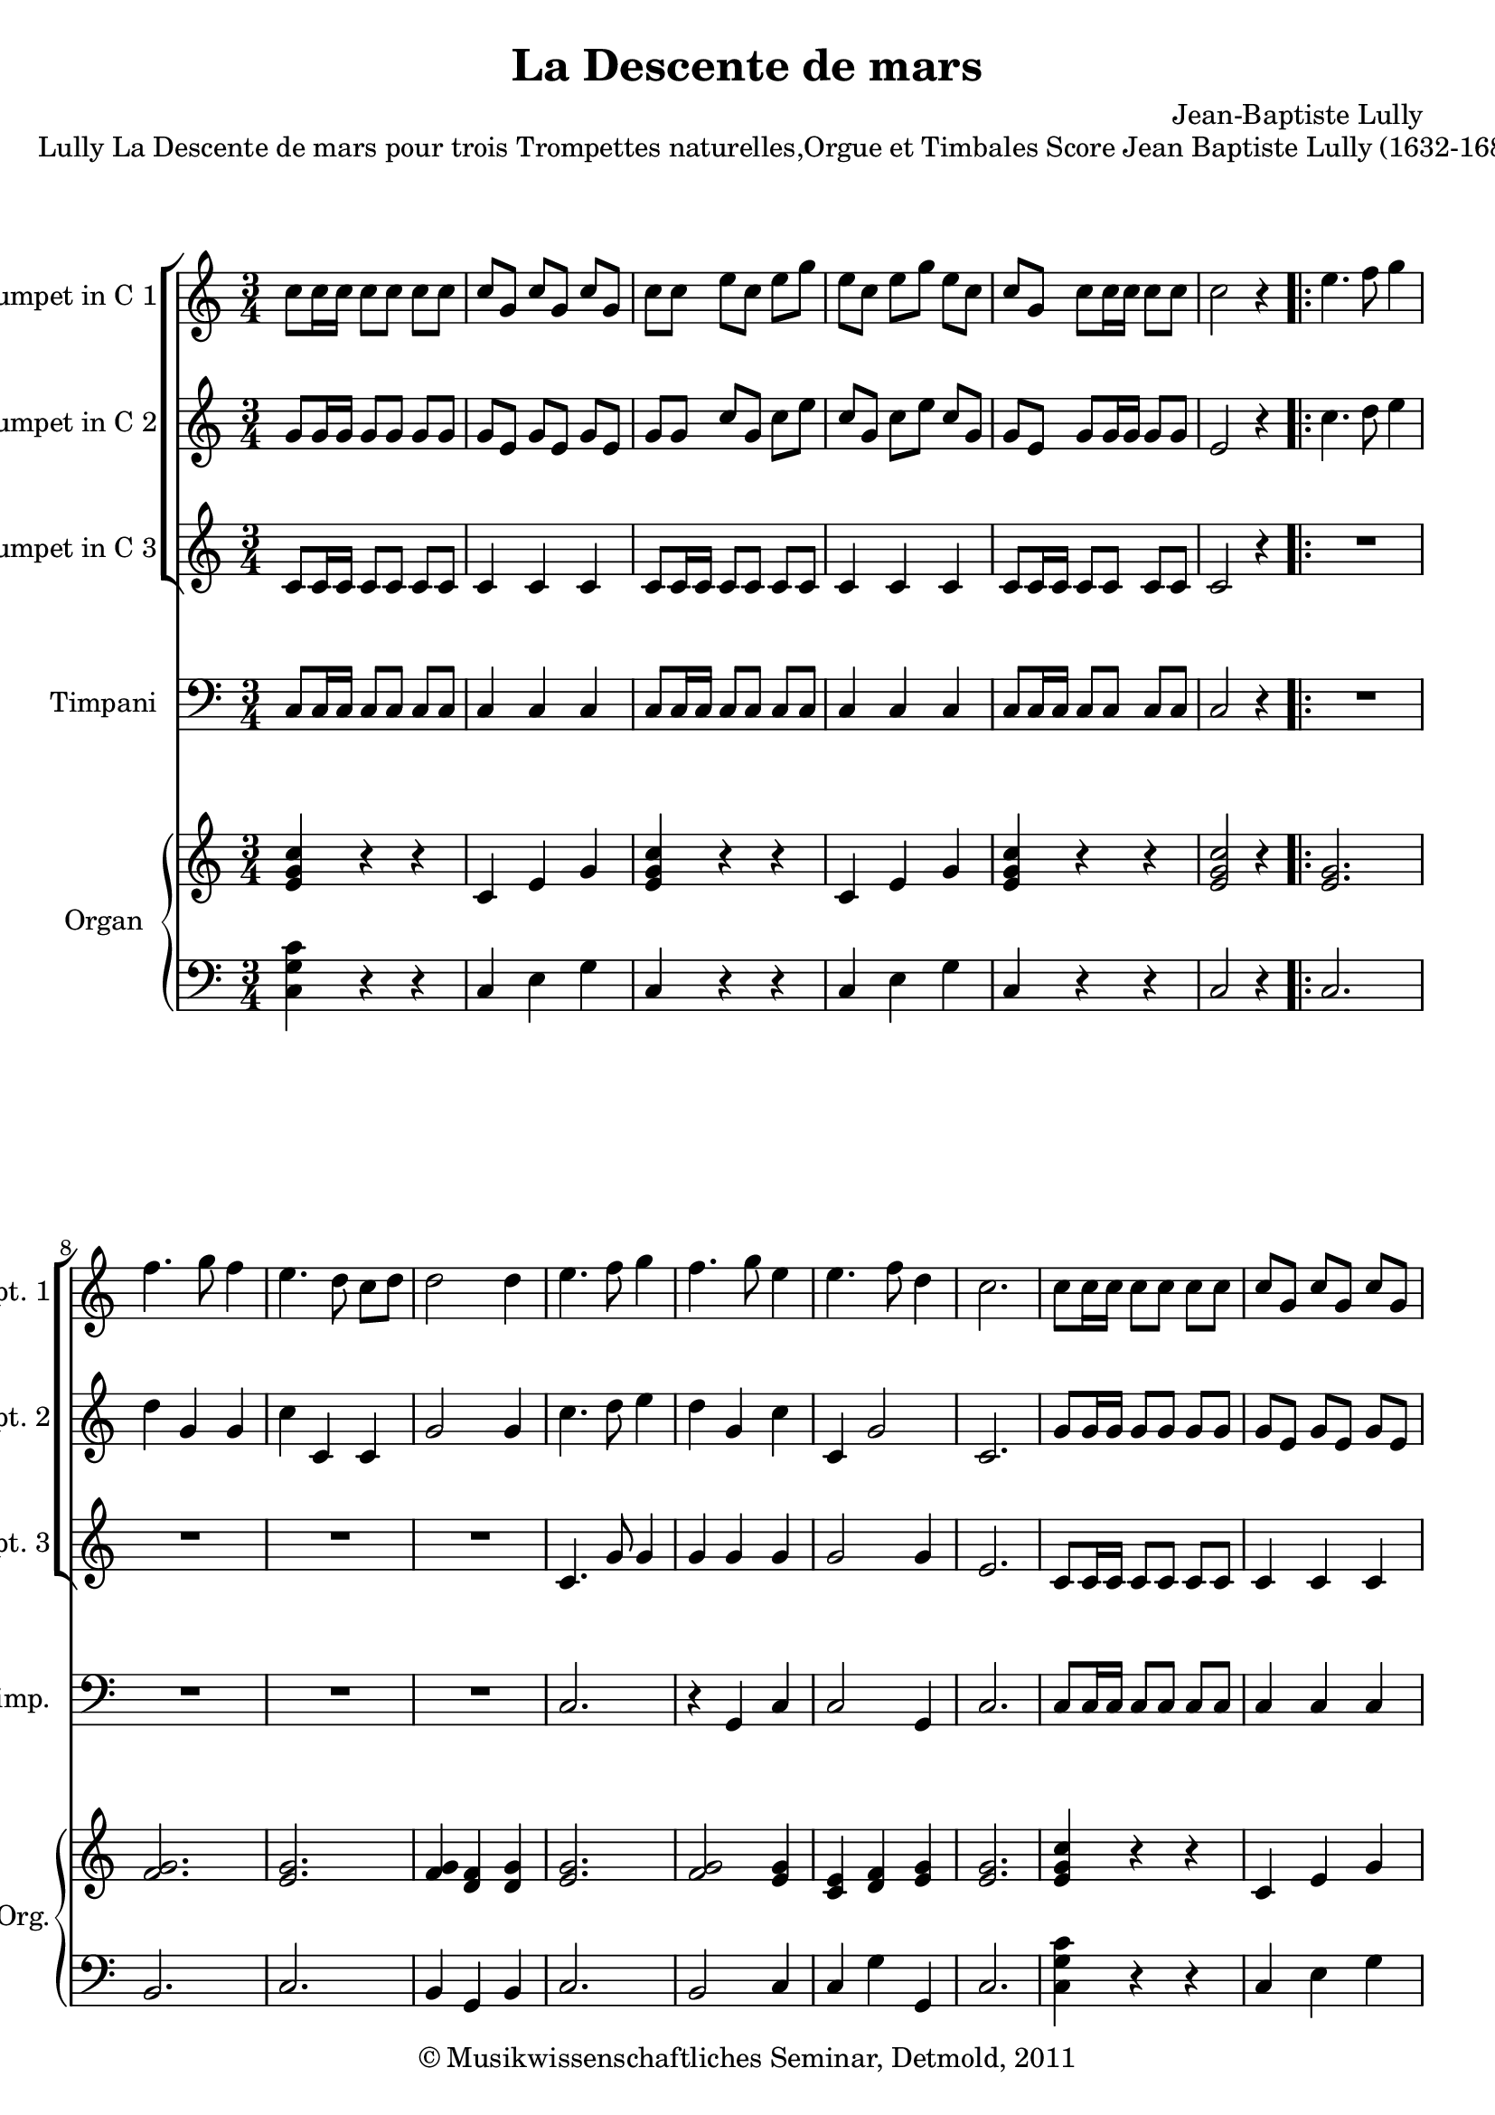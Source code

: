 \version "2.19.80"
% automatically converted by mei2ly.xsl

\header {
  date = \markup { 2011 }
  copyright = \markup { © Musikwissenschaftliches Seminar, Detmold,  2011 }
  tagline = "automatically converted from MEI with mei2ly.xsl and engraved with Lilypond"
  title = "La Descente de mars"
  composer = "Jean-Baptiste Lully"

  % Revision Description
  % 1. The original MusicXML file was generated using Finale 2010 for Windows and Dolet Light for Finale 2010.
  % 2.  Maja Hartwig Transcoded from a MusicXML version 2.0 file on 2011-10-10 using the musicxml2mei stylesheet. 
  % 3.  Kristina Richts  Cleaned up MEI file automatically using ppq.xsl. 
  % 4. addition of staffgrps
  % 5.  Cleaned up MEI file automatically using Header.xsl.
          
  % 6. Kristina RichtsRevised the header.
  % 7. Converted to MEI 2013 using mei2012To2013.xsl, version 1.0 beta
  % 8. Converted to version 3.0.0 using mei21To30.xsl, version 1.0 beta
}

mdivA_staffA = {
  \set Staff.clefGlyph = #"clefs.G" \set Staff.clefPosition = #-2 \set Staff.clefTransposition = #0 \set Staff.middleCPosition = #-6 \set Staff.middleCClefPosition = #-6 \key c\major
  \time 3/4 
  \once \override Score.MetronomeMark.direction = #UP << { \tweak Stem.direction #DOWN c''8[ \tweak Stem.direction #DOWN c''16 \tweak Stem.direction #DOWN c''16] \tweak Stem.direction #DOWN c''8[ \tweak Stem.direction #DOWN c''8] \tweak Stem.direction #DOWN c''8[ \tweak Stem.direction #DOWN c''8] } >> %1
  << { \tweak Stem.direction #UP c''8[ \tweak Stem.direction #UP g'8] \tweak Stem.direction #UP c''8[ \tweak Stem.direction #UP g'8] \tweak Stem.direction #UP c''8[ \tweak Stem.direction #UP g'8] } >> %2
  << { \tweak Stem.direction #DOWN c''8[ \tweak Stem.direction #DOWN c''8] \tweak Stem.direction #DOWN e''8[ \tweak Stem.direction #DOWN c''8] \tweak Stem.direction #DOWN e''8[ \tweak Stem.direction #DOWN g''8] } >> %3
  << { \tweak Stem.direction #DOWN e''8[ \tweak Stem.direction #DOWN c''8] \tweak Stem.direction #DOWN e''8[ \tweak Stem.direction #DOWN g''8] \tweak Stem.direction #DOWN e''8[ \tweak Stem.direction #DOWN c''8] } >> %4
  << { \tweak Stem.direction #UP c''8[ \tweak Stem.direction #UP g'8] \tweak Stem.direction #DOWN c''8[ \tweak Stem.direction #DOWN c''16 \tweak Stem.direction #DOWN c''16] \tweak Stem.direction #DOWN c''8[ \tweak Stem.direction #DOWN c''8] } >> %5
  << { \tweak Stem.direction #DOWN c''2 r4 } >> \bar ".|:" %6
  << { \tweak Stem.direction #DOWN e''4. \tweak Stem.direction #DOWN f''8 \tweak Stem.direction #DOWN g''4 } >> %7
  { \break }
  << { \tweak Stem.direction #DOWN f''4. \tweak Stem.direction #DOWN g''8 \tweak Stem.direction #DOWN f''4 } >> %8
  << { \tweak Stem.direction #DOWN e''4. \tweak Stem.direction #DOWN d''8 \tweak Stem.direction #DOWN c''8[ \tweak Stem.direction #DOWN d''8] } >> %9
  << { \tweak Stem.direction #DOWN d''2 \tweak Stem.direction #DOWN d''4 } >> %10
  << { \tweak Stem.direction #DOWN e''4. \tweak Stem.direction #DOWN f''8 \tweak Stem.direction #DOWN g''4 } >> %11
  << { \tweak Stem.direction #DOWN f''4. \tweak Stem.direction #DOWN g''8 \tweak Stem.direction #DOWN e''4 } >> %12
  << { \tweak Stem.direction #DOWN e''4. \tweak Stem.direction #DOWN f''8 \tweak Stem.direction #DOWN d''4 } >> %13
  << { \tweak Stem.direction #DOWN c''2. } >> %14
  << { \tweak Stem.direction #DOWN c''8[ \tweak Stem.direction #DOWN c''16 \tweak Stem.direction #DOWN c''16] \tweak Stem.direction #DOWN c''8[ \tweak Stem.direction #DOWN c''8] \tweak Stem.direction #DOWN c''8[ \tweak Stem.direction #DOWN c''8] } >> %15
  << { \tweak Stem.direction #UP c''8[ \tweak Stem.direction #UP g'8] \tweak Stem.direction #UP c''8[ \tweak Stem.direction #UP g'8] \tweak Stem.direction #UP c''8[ \tweak Stem.direction #UP g'8] } >> %16
  { \pageBreak } %2
  << { \tweak Stem.direction #DOWN c''8[ \tweak Stem.direction #DOWN c''8] \tweak Stem.direction #DOWN e''8[ \tweak Stem.direction #DOWN c''8] \tweak Stem.direction #DOWN e''8[ \tweak Stem.direction #DOWN g''8] } >> %17
  << { \tweak Stem.direction #DOWN e''8[ \tweak Stem.direction #DOWN c''8] \tweak Stem.direction #DOWN e''8[ \tweak Stem.direction #DOWN g''8] \tweak Stem.direction #DOWN e''8[ \tweak Stem.direction #DOWN c''8] } >> %18
  << { \tweak Stem.direction #UP c''8[ \tweak Stem.direction #UP g'8] \tweak Stem.direction #DOWN c''8[ \tweak Stem.direction #DOWN c''16 \tweak Stem.direction #DOWN c''16] \tweak Stem.direction #DOWN c''8[ \tweak Stem.direction #DOWN c''8] } >> %19
  << { \tweak Stem.direction #DOWN c''2 r4 } >> \bar "||" %20
  << { \tweak Stem.direction #DOWN e''4. \tweak Stem.direction #DOWN f''8 \tweak Stem.direction #DOWN g''4 } >> %21
  << { \tweak Stem.direction #DOWN g''8[ \tweak Stem.direction #DOWN a''8] \tweak Stem.direction #DOWN g''8[ \tweak Stem.direction #DOWN f''8] \tweak Stem.direction #DOWN e''4 } >> %22
  { \break }
  << { \tweak Stem.direction #DOWN f''8[ \tweak Stem.direction #DOWN e''8] \tweak Stem.direction #DOWN e''4.-\tweak direction #UP \trill \tweak Stem.direction #DOWN d''8 } >> %23
  << { \tweak Stem.direction #DOWN d''2. } >> %24
  << { \tweak Stem.direction #DOWN g''8[ \tweak Stem.direction #DOWN g''16 \tweak Stem.direction #DOWN g''16] \tweak Stem.direction #DOWN g''8[ \tweak Stem.direction #DOWN g''8] \tweak Stem.direction #DOWN g''8[ \tweak Stem.direction #DOWN g''8] } >> %25
  << { \tweak Stem.direction #DOWN g''8[ \tweak Stem.direction #DOWN d''8] \tweak Stem.direction #DOWN g''8[ \tweak Stem.direction #DOWN d''8] \tweak Stem.direction #DOWN g''8[ \tweak Stem.direction #DOWN g''16 \tweak Stem.direction #DOWN g''16] } >> %26
  << { \tweak Stem.direction #DOWN g''2. } >> \bar ":|." %27
}

mdivA_staffB = {
  \set Staff.clefGlyph = #"clefs.G" \set Staff.clefPosition = #-2 \set Staff.clefTransposition = #0 \set Staff.middleCPosition = #-6 \set Staff.middleCClefPosition = #-6 \key c\major
  \time 3/4 
  << { \tweak Stem.direction #UP g'8[ \tweak Stem.direction #UP g'16 \tweak Stem.direction #UP g'16] \tweak Stem.direction #UP g'8[ \tweak Stem.direction #UP g'8] \tweak Stem.direction #UP g'8[ \tweak Stem.direction #UP g'8] } >> %1
  << { \tweak Stem.direction #UP g'8[ \tweak Stem.direction #UP e'8] \tweak Stem.direction #UP g'8[ \tweak Stem.direction #UP e'8] \tweak Stem.direction #UP g'8[ \tweak Stem.direction #UP e'8] } >> %2
  << { \tweak Stem.direction #UP g'8[ \tweak Stem.direction #UP g'8] \tweak Stem.direction #UP c''8[ \tweak Stem.direction #UP g'8] \tweak Stem.direction #DOWN c''8[ \tweak Stem.direction #DOWN e''8] } >> %3
  << { \tweak Stem.direction #UP c''8[ \tweak Stem.direction #UP g'8] \tweak Stem.direction #DOWN c''8[ \tweak Stem.direction #DOWN e''8] \tweak Stem.direction #UP c''8[ \tweak Stem.direction #UP g'8] } >> %4
  << { \tweak Stem.direction #UP g'8[ \tweak Stem.direction #UP e'8] \tweak Stem.direction #UP g'8[ \tweak Stem.direction #UP g'16 \tweak Stem.direction #UP g'16] \tweak Stem.direction #UP g'8[ \tweak Stem.direction #UP g'8] } >> %5
  << { \tweak Stem.direction #UP e'2 r4 } >> \bar ".|:" %6
  << { \tweak Stem.direction #DOWN c''4. \tweak Stem.direction #DOWN d''8 \tweak Stem.direction #DOWN e''4 } >> %7
  { \break }
  << { \tweak Stem.direction #DOWN d''4 \tweak Stem.direction #UP g'4 \tweak Stem.direction #UP g'4 } >> %8
  << { \tweak Stem.direction #DOWN c''4 \tweak Stem.direction #UP c'4 \tweak Stem.direction #UP c'4 } >> %9
  << { \tweak Stem.direction #UP g'2 \tweak Stem.direction #UP g'4 } >> %10
  << { \tweak Stem.direction #DOWN c''4. \tweak Stem.direction #DOWN d''8 \tweak Stem.direction #DOWN e''4 } >> %11
  << { \tweak Stem.direction #DOWN d''4 \tweak Stem.direction #UP g'4 \tweak Stem.direction #DOWN c''4 } >> %12
  << { \tweak Stem.direction #UP c'4 \tweak Stem.direction #UP g'2 } >> %13
  << { \tweak Stem.direction #UP c'2. } >> %14
  << { \tweak Stem.direction #UP g'8[ \tweak Stem.direction #UP g'16 \tweak Stem.direction #UP g'16] \tweak Stem.direction #UP g'8[ \tweak Stem.direction #UP g'8] \tweak Stem.direction #UP g'8[ \tweak Stem.direction #UP g'8] } >> %15
  << { \tweak Stem.direction #UP g'8[ \tweak Stem.direction #UP e'8] \tweak Stem.direction #UP g'8[ \tweak Stem.direction #UP e'8] \tweak Stem.direction #UP g'8[ \tweak Stem.direction #UP e'8] } >> %16
  { \pageBreak } %2
  << { \tweak Stem.direction #UP g'8[ \tweak Stem.direction #UP g'8] \tweak Stem.direction #UP c''8[ \tweak Stem.direction #UP g'8] \tweak Stem.direction #DOWN c''8[ \tweak Stem.direction #DOWN e''8] } >> %17
  << { \tweak Stem.direction #UP c''8[ \tweak Stem.direction #UP g'8] \tweak Stem.direction #DOWN c''8[ \tweak Stem.direction #DOWN e''8] \tweak Stem.direction #UP c''8[ \tweak Stem.direction #UP g'8] } >> %18
  << { \tweak Stem.direction #UP g'8[ \tweak Stem.direction #UP e'8] \tweak Stem.direction #UP g'8[ \tweak Stem.direction #UP g'16 \tweak Stem.direction #UP g'16] \tweak Stem.direction #UP g'8[ \tweak Stem.direction #UP g'8] } >> %19
  << { \tweak Stem.direction #UP e'2 r4 } >> \bar "||" %20
  << { \tweak Stem.direction #DOWN c''4. \tweak Stem.direction #DOWN d''8 \tweak Stem.direction #DOWN e''4 } >> %21
  << { \tweak Stem.direction #DOWN e''8[ \tweak Stem.direction #DOWN f''8] \tweak Stem.direction #DOWN e''8[ \tweak Stem.direction #DOWN d''8] \tweak Stem.direction #DOWN c''4 } >> %22
  { \break }
  << { \tweak Stem.direction #DOWN c''4 \tweak Stem.direction #UP c'2 } >> %23
  << { \tweak Stem.direction #UP g'2. } >> %24
  << { \tweak Stem.direction #DOWN d''8[ \tweak Stem.direction #DOWN d''16 \tweak Stem.direction #DOWN d''16] \tweak Stem.direction #DOWN d''8[ \tweak Stem.direction #DOWN d''8] \tweak Stem.direction #DOWN d''8[ \tweak Stem.direction #DOWN d''8] } >> %25
  << { \tweak Stem.direction #DOWN d''8[ \tweak Stem.direction #DOWN g''8] \tweak Stem.direction #DOWN d''8[ \tweak Stem.direction #DOWN g''8] \tweak Stem.direction #DOWN d''8[ \tweak Stem.direction #DOWN d''16 \tweak Stem.direction #DOWN d''16] } >> %26
  << { \tweak Stem.direction #DOWN d''2. } >> \bar ":|." %27
}

mdivA_staffC = {
  \set Staff.clefGlyph = #"clefs.G" \set Staff.clefPosition = #-2 \set Staff.clefTransposition = #0 \set Staff.middleCPosition = #-6 \set Staff.middleCClefPosition = #-6 \key c\major
  \time 3/4 
  << { \tweak Stem.direction #UP c'8[ \tweak Stem.direction #UP c'16 \tweak Stem.direction #UP c'16] \tweak Stem.direction #UP c'8[ \tweak Stem.direction #UP c'8] \tweak Stem.direction #UP c'8[ \tweak Stem.direction #UP c'8] } >> %1
  << { \tweak Stem.direction #UP c'4 \tweak Stem.direction #UP c'4 \tweak Stem.direction #UP c'4 } >> %2
  << { \tweak Stem.direction #UP c'8[ \tweak Stem.direction #UP c'16 \tweak Stem.direction #UP c'16] \tweak Stem.direction #UP c'8[ \tweak Stem.direction #UP c'8] \tweak Stem.direction #UP c'8[ \tweak Stem.direction #UP c'8] } >> %3
  << { \tweak Stem.direction #UP c'4 \tweak Stem.direction #UP c'4 \tweak Stem.direction #UP c'4 } >> %4
  << { \tweak Stem.direction #UP c'8[ \tweak Stem.direction #UP c'16 \tweak Stem.direction #UP c'16] \tweak Stem.direction #UP c'8[ \tweak Stem.direction #UP c'8] \tweak Stem.direction #UP c'8[ \tweak Stem.direction #UP c'8] } >> %5
  << { \tweak Stem.direction #UP c'2 r4 } >> \bar ".|:" %6
  << { R4*3 } >> %7
  { \break }
  << { R4*3 } >> %8
  << { R4*3 } >> %9
  << { R4*3 } >> %10
  << { \tweak Stem.direction #UP c'4. \tweak Stem.direction #UP g'8 \tweak Stem.direction #UP g'4 } >> %11
  << { \tweak Stem.direction #UP g'4 \tweak Stem.direction #UP g'4 \tweak Stem.direction #UP g'4 } >> %12
  << { \tweak Stem.direction #UP g'2 \tweak Stem.direction #UP g'4 } >> %13
  << { \tweak Stem.direction #UP e'2. } >> %14
  << { \tweak Stem.direction #UP c'8[ \tweak Stem.direction #UP c'16 \tweak Stem.direction #UP c'16] \tweak Stem.direction #UP c'8[ \tweak Stem.direction #UP c'8] \tweak Stem.direction #UP c'8[ \tweak Stem.direction #UP c'8] } >> %15
  << { \tweak Stem.direction #UP c'4 \tweak Stem.direction #UP c'4 \tweak Stem.direction #UP c'4 } >> %16
  { \pageBreak } %2
  << { \tweak Stem.direction #UP c'8[ \tweak Stem.direction #UP c'16 \tweak Stem.direction #UP c'16] \tweak Stem.direction #UP c'8[ \tweak Stem.direction #UP c'8] \tweak Stem.direction #UP c'8[ \tweak Stem.direction #UP c'8] } >> %17
  << { \tweak Stem.direction #UP c'4 \tweak Stem.direction #UP c'4 \tweak Stem.direction #UP c'4 } >> %18
  << { \tweak Stem.direction #UP c'8[ \tweak Stem.direction #UP c'16 \tweak Stem.direction #UP c'16] \tweak Stem.direction #UP c'8[ \tweak Stem.direction #UP c'8] \tweak Stem.direction #UP c'8[ \tweak Stem.direction #UP c'8] } >> %19
  << { \tweak Stem.direction #UP c'2 r4 } >> \bar "||" %20
  << { \tweak Stem.direction #UP g'4. \tweak Stem.direction #UP g'8 \tweak Stem.direction #DOWN c''4 } >> %21
  << { \tweak Stem.direction #DOWN c''4 \tweak Stem.direction #DOWN c''4 \tweak Stem.direction #UP g'4 } >> %22
  { \break }
  << { \tweak Stem.direction #UP g'4 \tweak Stem.direction #UP g'4. \tweak Stem.direction #UP g'8 } >> %23
  << { \tweak Stem.direction #UP g2. } >> %24
  << { \tweak Stem.direction #UP g'8[ \tweak Stem.direction #UP g'16 \tweak Stem.direction #UP g'16] \tweak Stem.direction #UP g'8[ \tweak Stem.direction #UP g'8] \tweak Stem.direction #UP g'8[ \tweak Stem.direction #UP g'8] } >> %25
  << { \tweak Stem.direction #UP g'8[ \tweak Stem.direction #UP g'8] \tweak Stem.direction #UP g'8[ \tweak Stem.direction #UP g'8] \tweak Stem.direction #UP g'8[ \tweak Stem.direction #UP g'16 \tweak Stem.direction #UP g'16] } >> %26
  << { \tweak Stem.direction #UP g'2. } >> \bar ":|." %27
}

mdivA_staffD = {
  \set Staff.clefGlyph = #"clefs.F" \set Staff.clefPosition = #2 \set Staff.clefTransposition = #0 \set Staff.middleCPosition = #6 \set Staff.middleCClefPosition = #6 \key c\major
  \time 3/4 
  << { \tweak Stem.direction #UP c8[ \tweak Stem.direction #UP c16 \tweak Stem.direction #UP c16] \tweak Stem.direction #UP c8[ \tweak Stem.direction #UP c8] \tweak Stem.direction #UP c8[ \tweak Stem.direction #UP c8] } >> %1
  << { \tweak Stem.direction #UP c4 \tweak Stem.direction #UP c4 \tweak Stem.direction #UP c4 } >> %2
  << { \tweak Stem.direction #UP c8[ \tweak Stem.direction #UP c16 \tweak Stem.direction #UP c16] \tweak Stem.direction #UP c8[ \tweak Stem.direction #UP c8] \tweak Stem.direction #UP c8[ \tweak Stem.direction #UP c8] } >> %3
  << { \tweak Stem.direction #UP c4 \tweak Stem.direction #UP c4 \tweak Stem.direction #UP c4 } >> %4
  << { \tweak Stem.direction #UP c8[ \tweak Stem.direction #UP c16 \tweak Stem.direction #UP c16] \tweak Stem.direction #UP c8[ \tweak Stem.direction #UP c8] \tweak Stem.direction #UP c8[ \tweak Stem.direction #UP c8] } >> %5
  << { \tweak Stem.direction #UP c2 r4 } >> \bar ".|:" %6
  << { R4*3 } >> %7
  { \break }
  << { R4*3 } >> %8
  << { R4*3 } >> %9
  << { R4*3 } >> %10
  << { \tweak Stem.direction #UP c2. } >> %11
  << { r4 \tweak Stem.direction #UP g,4 \tweak Stem.direction #UP c4 } >> %12
  << { \tweak Stem.direction #UP c2 \tweak Stem.direction #UP g,4 } >> %13
  << { \tweak Stem.direction #UP c2. } >> %14
  << { \tweak Stem.direction #UP c8[ \tweak Stem.direction #UP c16 \tweak Stem.direction #UP c16] \tweak Stem.direction #UP c8[ \tweak Stem.direction #UP c8] \tweak Stem.direction #UP c8[ \tweak Stem.direction #UP c8] } >> %15
  << { \tweak Stem.direction #UP c4 \tweak Stem.direction #UP c4 \tweak Stem.direction #UP c4 } >> %16
  { \pageBreak } %2
  << { \tweak Stem.direction #UP c8[ \tweak Stem.direction #UP c16 \tweak Stem.direction #UP c16] \tweak Stem.direction #UP c8[ \tweak Stem.direction #UP c8] \tweak Stem.direction #UP c8[ \tweak Stem.direction #UP c8] } >> %17
  << { \tweak Stem.direction #UP c4 \tweak Stem.direction #UP c4 \tweak Stem.direction #UP c4 } >> %18
  << { \tweak Stem.direction #UP c8[ \tweak Stem.direction #UP c16 \tweak Stem.direction #UP c16] \tweak Stem.direction #UP c8[ \tweak Stem.direction #UP c8] \tweak Stem.direction #UP c8[ \tweak Stem.direction #UP c8] } >> %19
  << { \tweak Stem.direction #UP c2 r4 } >> \bar "||" %20
  << { \tweak Stem.direction #UP c2 r4 } >> %21
  << { \tweak Stem.direction #UP c2 r4 } >> %22
  { \break }
  << { \tweak Stem.direction #UP c2 r4 } >> %23
  << { \tweak Stem.direction #UP g,2 r4 } >> %24
  << { \tweak Stem.direction #UP g,8[ \tweak Stem.direction #UP g,16 \tweak Stem.direction #UP g,16] \tweak Stem.direction #UP g,8[ \tweak Stem.direction #UP g,8] \tweak Stem.direction #UP g,8[ \tweak Stem.direction #UP g,8] } >> %25
  << { \tweak Stem.direction #UP g,8[ \tweak Stem.direction #UP g,16 \tweak Stem.direction #UP g,16] \tweak Stem.direction #UP g,8[ \tweak Stem.direction #UP g,8] \tweak Stem.direction #UP g,8[ \tweak Stem.direction #UP g,16 \tweak Stem.direction #UP g,16] } >> %26
  << { \tweak Stem.direction #UP g,2. } >> \bar ":|." %27
}

mdivA_staffE = {
  \set Staff.clefGlyph = #"clefs.G" \set Staff.clefPosition = #-2 \set Staff.clefTransposition = #0 \set Staff.middleCPosition = #-6 \set Staff.middleCClefPosition = #-6 \key c\major
  \time 3/4 
  << { < \tweak Stem.direction #UP e' g' c'' >4 r4 r4 } >> %1
  << { \tweak Stem.direction #UP c'4 \tweak Stem.direction #UP e'4 \tweak Stem.direction #UP g'4 } >> %2
  << { < \tweak Stem.direction #UP e' g' c'' >4 r4 r4 } >> %3
  << { \tweak Stem.direction #UP c'4 \tweak Stem.direction #UP e'4 \tweak Stem.direction #UP g'4 } >> %4
  << { < \tweak Stem.direction #UP e' g' c'' >4 r4 r4 } >> %5
  << { < \tweak Stem.direction #UP e' g' c'' >2 r4 } >> \bar ".|:" %6
  << { < \tweak Stem.direction #UP e' g' >2. } >> %7
  { \break }
  << { < \tweak Stem.direction #UP f' g' >2. } >> %8
  << { < \tweak Stem.direction #UP e' g' >2. } >> %9
  << { < \tweak Stem.direction #UP f' g' >4 < \tweak Stem.direction #UP d' f' >4 < \tweak Stem.direction #UP d' g' >4 } >> %10
  << { < \tweak Stem.direction #UP e' g' >2. } >> %11
  << { < \tweak Stem.direction #UP f' g' >2 < \tweak Stem.direction #UP e' g' >4 } >> %12
  << { < \tweak Stem.direction #UP c' e' >4 < \tweak Stem.direction #UP d' f' >4 < \tweak Stem.direction #UP e' g' >4 } >> %13
  << { < \tweak Stem.direction #UP e' g' >2. } >> %14
  << { < \tweak Stem.direction #UP e' g' c'' >4 r4 r4 } >> %15
  << { \tweak Stem.direction #UP c'4 \tweak Stem.direction #UP e'4 \tweak Stem.direction #UP g'4 } >> %16
  { \pageBreak } %2
  << { < \tweak Stem.direction #UP e' g' c'' >4 r4 r4 } >> %17
  << { \tweak Stem.direction #UP c'4 \tweak Stem.direction #UP e'4 \tweak Stem.direction #UP g'4 } >> %18
  << { < \tweak Stem.direction #UP e' g' c'' >4 r4 r4 } >> %19
  << { < \tweak Stem.direction #UP e' g' c'' >2 r4 } >> \bar "||" %20
  << { < \tweak Stem.direction #UP e' g' >2. } >> %21
  << { < \tweak Stem.direction #UP e' c'' >2 < \tweak Stem.direction #UP e' g' >4 } >> %22
  { \break }
  << { < \tweak Stem.direction #UP e' g' >2. } >> %23
  << { < \tweak Stem.direction #UP d' g' >2. } >> %24
  << { < \tweak Stem.direction #UP b d' g' >4 r4 r4 } >> %25
  << { < \tweak Stem.direction #UP b d' g' >4 r4 r4 } >> %26
  << { < \tweak Stem.direction #UP b d' g' >2. } >> \bar ":|." %27
}

mdivA_staffF = {
  \set Staff.clefGlyph = #"clefs.F" \set Staff.clefPosition = #2 \set Staff.clefTransposition = #0 \set Staff.middleCPosition = #6 \set Staff.middleCClefPosition = #6 \key c\major
  \time 3/4 
  << { < \tweak Stem.direction #DOWN c g c' >4 r4 r4 } >> %1
  << { \tweak Stem.direction #UP c4 \tweak Stem.direction #DOWN e4 \tweak Stem.direction #DOWN g4 } >> %2
  << { \tweak Stem.direction #UP c4 r4 r4 } >> %3
  << { \tweak Stem.direction #UP c4 \tweak Stem.direction #DOWN e4 \tweak Stem.direction #DOWN g4 } >> %4
  << { \tweak Stem.direction #UP c4 r4 r4 } >> %5
  << { \tweak Stem.direction #UP c2 r4 } >> \bar ".|:" %6
  << { \tweak Stem.direction #UP c2. } >> %7
  { \break }
  << { \tweak Stem.direction #UP b,2. } >> %8
  << { \tweak Stem.direction #UP c2. } >> %9
  << { \tweak Stem.direction #UP b,4 \tweak Stem.direction #UP g,4 \tweak Stem.direction #UP b,4 } >> %10
  << { \tweak Stem.direction #UP c2. } >> %11
  << { \tweak Stem.direction #UP b,2 \tweak Stem.direction #UP c4 } >> %12
  << { \tweak Stem.direction #UP c4 \tweak Stem.direction #DOWN g4 \tweak Stem.direction #UP g,4 } >> %13
  << { \tweak Stem.direction #UP c2. } >> %14
  << { < \tweak Stem.direction #DOWN c g c' >4 r4 r4 } >> %15
  << { \tweak Stem.direction #UP c4 \tweak Stem.direction #DOWN e4 \tweak Stem.direction #DOWN g4 } >> %16
  { \pageBreak } %2
  << { \tweak Stem.direction #UP c4 r4 r4 } >> %17
  << { \tweak Stem.direction #UP c4 \tweak Stem.direction #DOWN e4 \tweak Stem.direction #DOWN g4 } >> %18
  << { \tweak Stem.direction #UP c4 r4 r4 } >> %19
  << { \tweak Stem.direction #UP c2 r4 } >> \bar "||" %20
  << { \tweak Stem.direction #UP c2. } >> %21
  << { \tweak Stem.direction #DOWN c'2 \tweak Stem.direction #UP c4 } >> %22
  { \break }
  << { \tweak Stem.direction #UP c2. } >> %23
  << { \tweak Stem.direction #UP g,2. } >> %24
  << { \tweak Stem.direction #UP g,4 r4 r4 } >> %25
  << { \tweak Stem.direction #UP g,4 r4 r4 } >> %26
  << { \tweak Stem.direction #UP g,2. } >> \bar ":|." %27
}


\markup{\center-align {Lully La Descente de mars}\center-align {pour trois Trompettes naturelles,Orgue et
                  Timbales}\left-align {Score}\right-align {Jean Baptiste Lully
                (1632-1687) Arr. Michel Rondeau}}

\score { <<
\new StaffGroup <<
 \set StaffGroup.systemStartDelimiter = #'SystemStartBar
\new StaffGroup <<
 \set StaffGroup.systemStartDelimiter = #'SystemStartBracket
  \override StaffGroup.BarLine.allow-span-bar = ##t
 \new Staff = "staff 1" \with { instrumentName = #"Trumpet in C 1" shortInstrumentName = #"C Tpt. 1" } {
 \override Staff.StaffSymbol.line-count = #5
    \set Staff.autoBeaming = ##f 
    \set tieWaitForNote = ##t
 \key c\major
\time 3/4 \override Staff.BarLine.allow-span-bar = ##f \mdivA_staffA }
 \new Staff = "staff 2" \with { instrumentName = #"Trumpet in C 2" shortInstrumentName = #"C Tpt. 2" } {
 \override Staff.StaffSymbol.line-count = #5
    \set Staff.autoBeaming = ##f 
    \set tieWaitForNote = ##t
 \key c\major
\time 3/4 \override Staff.BarLine.allow-span-bar = ##f \mdivA_staffB }
 \new Staff = "staff 3" \with { instrumentName = #"Trumpet in C 3" shortInstrumentName = #"C Tpt. 3" } {
 \override Staff.StaffSymbol.line-count = #5
    \set Staff.autoBeaming = ##f 
    \set tieWaitForNote = ##t
 \key c\major
\time 3/4 \override Staff.BarLine.allow-span-bar = ##f \mdivA_staffC }
>>
 \new Staff = "staff 4" \with { instrumentName = #"Timpani" shortInstrumentName = #"Timp." } {
 \override Staff.StaffSymbol.line-count = #5
    \set Staff.autoBeaming = ##f 
    \set tieWaitForNote = ##t
 \key c\major
\time 3/4 \override Staff.BarLine.allow-span-bar = ##f \mdivA_staffD }
\new StaffGroup \with { instrumentName = #"Organ" shortInstrumentName = #"Org." } <<
 \set StaffGroup.systemStartDelimiter = #'SystemStartBrace
  \override StaffGroup.BarLine.allow-span-bar = ##t
 \new Staff = "staff 5" {
 \override Staff.StaffSymbol.line-count = #5
    \set Staff.autoBeaming = ##f 
    \set tieWaitForNote = ##t
 \key c\major
\time 3/4 \override Staff.BarLine.allow-span-bar = ##f \mdivA_staffE }
 \new Staff = "staff 6" {
 \override Staff.StaffSymbol.line-count = #5
    \set Staff.autoBeaming = ##f 
    \set tieWaitForNote = ##t
 \key c\major
\time 3/4 \override Staff.BarLine.allow-span-bar = ##f \mdivA_staffF }
>>
>>
>>
\layout {
}
}

